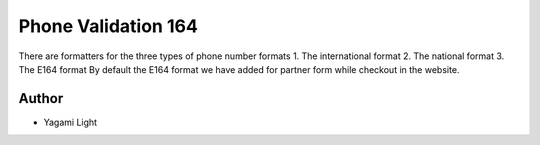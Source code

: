 ====================
Phone Validation 164
====================


There are formatters for the three types of phone number formats
1. The international format
2. The national format
3. The E164 format
By default the E164 format we have added for partner form while checkout in the website.

Author
~~~~~~~

* Yagami Light
